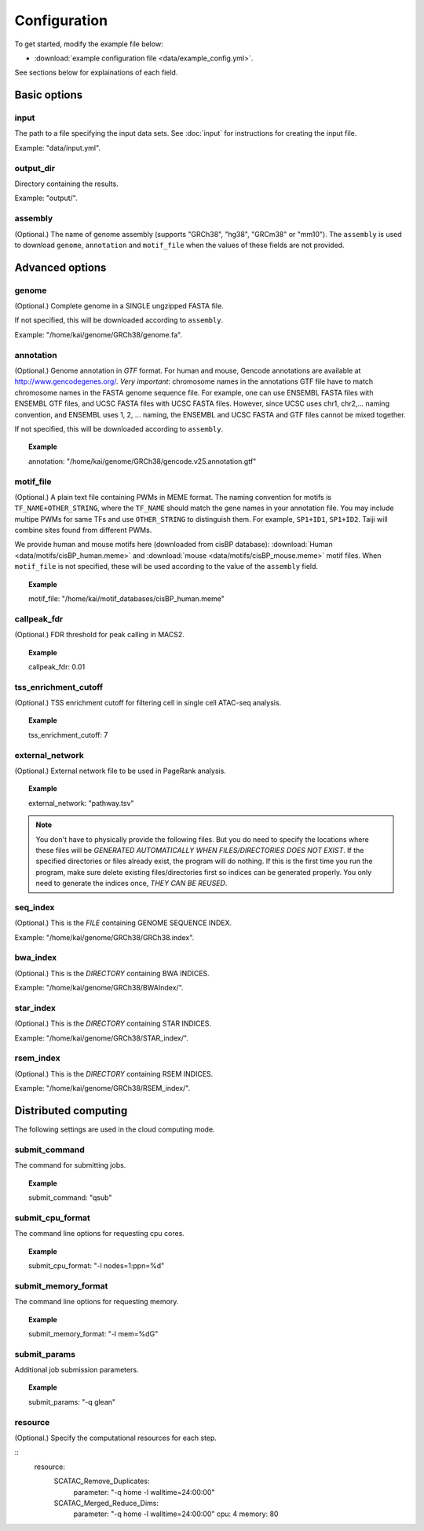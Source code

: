 Configuration
=============

To get started, modify the example file below:

* :download:`example configuration file <data/example_config.yml>`.

See sections below for explainations of each field.

Basic options
-------------

input
^^^^^

The path to a file specifying the input data sets. See :doc:`input` for instructions for creating the input file.

Example: "data/input.yml".

output_dir
^^^^^^^^^^

Directory containing the results.

Example: "output/".

assembly
^^^^^^^^

(Optional.) The name of genome assembly (supports "GRCh38", "hg38", "GRCm38" or "mm10").
The ``assembly`` is used to download ``genome``, ``annotation`` and ``motif_file``
when the values of these fields are not provided.

Advanced options
----------------

genome
^^^^^^

(Optional.)
Complete genome in a SINGLE ungzipped FASTA file.

If not specified, this will be downloaded according to ``assembly``.

Example: "/home/kai/genome/GRCh38/genome.fa".

annotation
^^^^^^^^^^

(Optional.)
Genome annotation in *GTF* format. For human and mouse, Gencode annotations
are available at http://www.gencodegenes.org/.
*Very important*: chromosome names in the annotations GTF file have to match
chromosome names in the FASTA genome sequence file. For example, one can use
ENSEMBL FASTA files with ENSEMBL GTF files, and UCSC FASTA files with UCSC
FASTA files. However, since UCSC uses chr1, chr2,... naming convention,
and ENSEMBL uses 1, 2, ... naming, the ENSEMBL and UCSC FASTA and GTF files
cannot be mixed together.

If not specified, this will be downloaded according to ``assembly``.

.. topic:: Example

    annotation: "/home/kai/genome/GRCh38/gencode.v25.annotation.gtf"

motif_file
^^^^^^^^^^

(Optional.)
A plain text file containing PWMs in MEME format.
The naming convention for motifs is ``TF_NAME+OTHER_STRING``, where
the ``TF_NAME`` should match the gene names in your annotation file.
You may include multipe PWMs for same TFs and use ``OTHER_STRING`` to distinguish
them. For example, ``SP1+ID1``, ``SP1+ID2``.
Taiji will combine sites found from different PWMs.

We provide human and mouse motifs here (downloaded from cisBP database):
:download:`Human <data/motifs/cisBP_human.meme>`
and :download:`mouse <data/motifs/cisBP_mouse.meme>` motif files.
When ``motif_file`` is not specified, these will be used according to
the value of the ``assembly`` field.

.. topic:: Example

    motif_file: "/home/kai/motif_databases/cisBP_human.meme"

callpeak_fdr
^^^^^^^^^^^^

(Optional.)
FDR threshold for peak calling in MACS2.

.. topic:: Example

    callpeak_fdr: 0.01

tss_enrichment_cutoff
^^^^^^^^^^^^^^^^^^^^^

(Optional.)
TSS enrichment cutoff for filtering cell in single cell ATAC-seq analysis.

.. topic:: Example

    tss_enrichment_cutoff: 7

external_network
^^^^^^^^^^^^^^^^

(Optional.) External network file to be used in PageRank analysis.

.. topic:: Example

    external_network: "pathway.tsv" 

.. note::
    You don't have to physically provide the following files. But you do need to
    specify the locations where these files will be *GENERATED AUTOMATICALLY WHEN
    FILES/DIRECTORIES DOES NOT EXIST*. If the specified directories or files
    already exist, the program will do nothing.
    If this is the first time you run the program, make sure delete existing
    files/directories first so indices can be generated properly.
    You only need to generate the indices once, *THEY CAN BE REUSED*.

seq_index
^^^^^^^^^

(Optional.)
This is the *FILE* containing GENOME SEQUENCE INDEX.

Example: "/home/kai/genome/GRCh38/GRCh38.index".

bwa_index
^^^^^^^^^

(Optional.)
This is the *DIRECTORY* containing BWA INDICES.

Example: "/home/kai/genome/GRCh38/BWAIndex/".

star_index
^^^^^^^^^^

(Optional.)
This is the *DIRECTORY* containing STAR INDICES.

Example: "/home/kai/genome/GRCh38/STAR_index/".

rsem_index
^^^^^^^^^^

(Optional.)
This is the *DIRECTORY* containing RSEM INDICES.

Example: "/home/kai/genome/GRCh38/RSEM_index/".

.. _distributed_computing:

Distributed computing
---------------------

The following settings are used in the cloud computing mode.

submit_command
^^^^^^^^^^^^^^

The command for submitting jobs.

.. topic:: Example

    submit_command: "qsub"

submit_cpu_format
^^^^^^^^^^^^^^^^^

The command line options for requesting cpu cores.

.. topic:: Example

    submit_cpu_format: "-l nodes=1:ppn=%d"

submit_memory_format
^^^^^^^^^^^^^^^^^^^^

The command line options for requesting memory.

.. topic:: Example

    submit_memory_format: "-l mem=%dG"

submit_params
^^^^^^^^^^^^^

Additional job submission parameters.

.. topic:: Example

    submit_params: "-q glean"


resource
^^^^^^^^

(Optional.)
Specify the computational resources for each step.

.. topic:: Example

::
    resource:
        SCATAC_Remove_Duplicates:
            parameter: "-q home -l walltime=24:00:00"

        SCATAC_Merged_Reduce_Dims:
            parameter: "-q home -l walltime=24:00:00"
            cpu: 4
            memory: 80